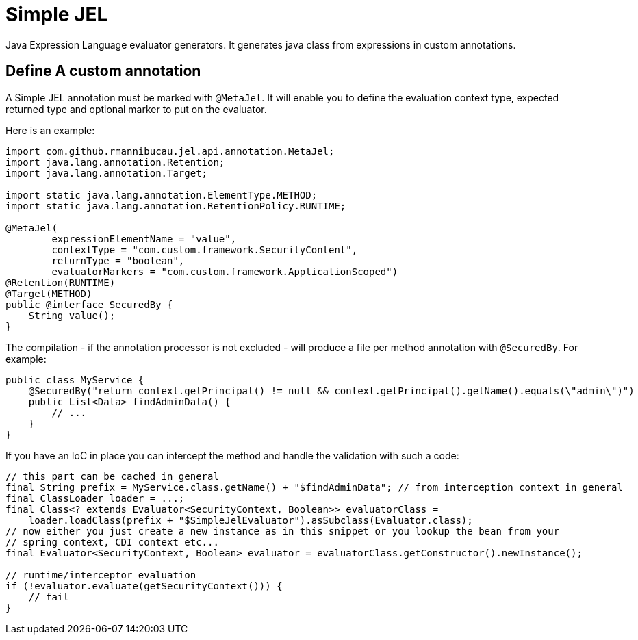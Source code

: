 = Simple JEL

Java Expression Language evaluator generators.
It generates java class from expressions in custom annotations.

== Define A custom annotation

A Simple JEL annotation must be marked with `@MetaJel`.
It will enable you to define the evaluation context type, expected returned type and optional marker to put on the evaluator.

Here is an example:

[source,java]
----
import com.github.rmannibucau.jel.api.annotation.MetaJel;
import java.lang.annotation.Retention;
import java.lang.annotation.Target;

import static java.lang.annotation.ElementType.METHOD;
import static java.lang.annotation.RetentionPolicy.RUNTIME;

@MetaJel(
        expressionElementName = "value",
        contextType = "com.custom.framework.SecurityContent",
        returnType = "boolean",
        evaluatorMarkers = "com.custom.framework.ApplicationScoped")
@Retention(RUNTIME)
@Target(METHOD)
public @interface SecuredBy {
    String value();
}
----

The compilation - if the annotation processor is not excluded - will produce a file per method annotation with `@SecuredBy`.
For example:

[source,java]
----
public class MyService {
    @SecuredBy("return context.getPrincipal() != null && context.getPrincipal().getName().equals(\"admin\")")
    public List<Data> findAdminData() {
        // ...
    }
}
----

If you have an IoC in place you can intercept the method and handle the validation with such a code:

[source,java]
----
// this part can be cached in general
final String prefix = MyService.class.getName() + "$findAdminData"; // from interception context in general
final ClassLoader loader = ...;
final Class<? extends Evaluator<SecurityContext, Boolean>> evaluatorClass =
    loader.loadClass(prefix + "$SimpleJelEvaluator").asSubclass(Evaluator.class);
// now either you just create a new instance as in this snippet or you lookup the bean from your
// spring context, CDI context etc...
final Evaluator<SecurityContext, Boolean> evaluator = evaluatorClass.getConstructor().newInstance();

// runtime/interceptor evaluation
if (!evaluator.evaluate(getSecurityContext())) {
    // fail
}
----
